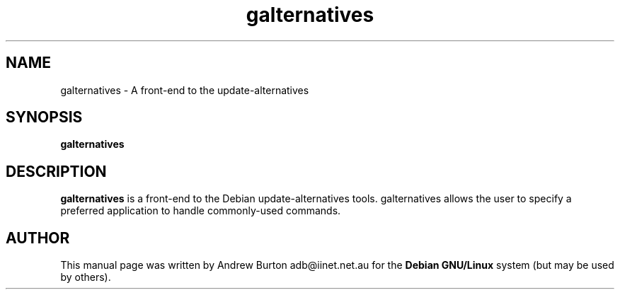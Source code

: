.TH "galternatives" "1"
.SH "NAME"
galternatives \- A front-end to the update-alternatives
.SH "SYNOPSIS"
\fBgalternatives
.SH "DESCRIPTION"
.B galternatives
is a front-end to the Debian update-alternatives tools. galternatives allows the user to specify a preferred application to handle commonly-used commands.
.SH "AUTHOR"
.PP
This manual page was written by Andrew Burton adb@iinet.net.au for the \fBDebian GNU/Linux\fP system (but may be used by others).
